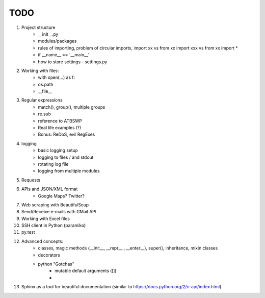 TODO
===============

#. Project structure
    - __init__.py
    - modules/packages
    - rules of importing, problem of circular imports, import xx vs from xx import xxx vs from xx import *
    - if __name__ == '__main__'
    - how to store settings - settings.py

#. Working with files:
    - with open(...) as f:
    - os.path
    - __file__

#. Regular expressions
    - match(), group(), multiple groups
    - re.sub
    - reference to ATBSWP
    - Real life examples (?)
    - Bonus: ReDoS, evil RegExes

#. logging
    - basic logging setup
    - logging to files / and stdout
    - rotating log file
    - logging from multiple modules

#. Requests

#. APIs and JSON/XML format
    - Google Maps? Twitter?

#. Web scraping with BeautifulSoup

#. Send/Receive e-mails with GMail API

#. Working with Excel files

#. SSH client in Python (paramiko)

#. py.test

#. Advanced concepts:
    - classes, magic methods (__init__, __repr__ , __enter__), super(), inheritance, mixin classes
    - decorators
    - python "Gotchas"
        - mutable default arguments ([])
        -
#.	Sphinx as a tool for beautiful documentation (similar to https://docs.python.org/2/c-api/index.html)
